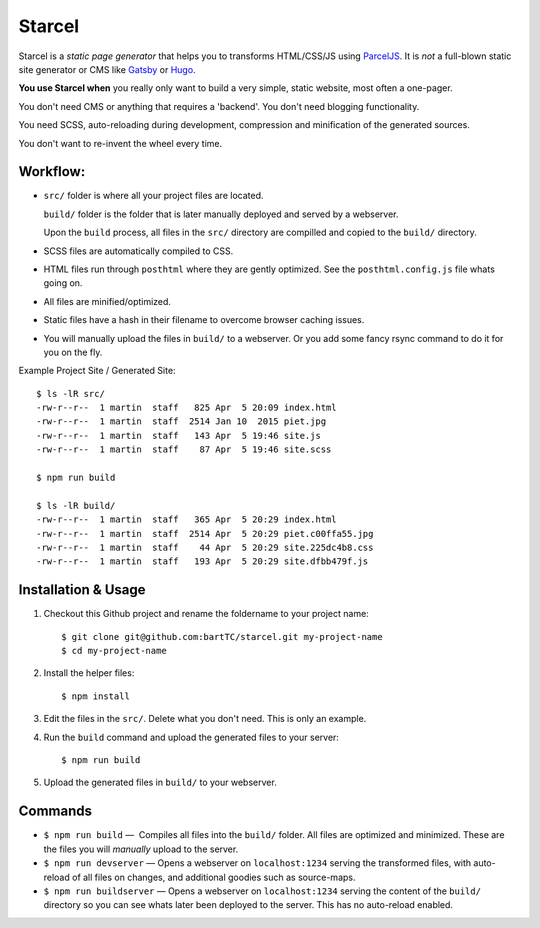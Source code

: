 =======
Starcel
=======

Starcel is a *static page generator* that helps you to transforms HTML/CSS/JS
using ParcelJS_. It is *not* a full-blown static site generator or CMS like
Gatsby_ or Hugo_.

**You use Starcel when** you really only want to build a very simple, static
website, most often a one-pager.

You don't need CMS or anything that requires a 'backend'. You don't need
blogging functionality.

You need SCSS, auto-reloading during development, compression and minification
of the generated sources.

You don't want to re-invent the wheel every time.

Workflow:
=========

- ``src/`` folder is where all your project files are located.

  ``build/`` folder is the folder that is later manually deployed and served by a
  webserver.

  Upon the ``build`` process, all files in the ``src/`` directory are compilled
  and copied to the ``build/`` directory.

- SCSS files are automatically compiled to CSS.

- HTML files run through ``posthtml`` where they are gently optimized. See the
  ``posthtml.config.js`` file whats going on.

- All files are minified/optimized.

- Static files have a hash in their filename to overcome browser caching issues.

- You will manually upload the files in ``build/`` to a webserver. Or you add
  some fancy rsync command to do it for you on the fly.

Example Project Site / Generated Site::

  $ ls -lR src/
  -rw-r--r--  1 martin  staff   825 Apr  5 20:09 index.html
  -rw-r--r--  1 martin  staff  2514 Jan 10  2015 piet.jpg
  -rw-r--r--  1 martin  staff   143 Apr  5 19:46 site.js
  -rw-r--r--  1 martin  staff    87 Apr  5 19:46 site.scss

  $ npm run build

  $ ls -lR build/
  -rw-r--r--  1 martin  staff   365 Apr  5 20:29 index.html
  -rw-r--r--  1 martin  staff  2514 Apr  5 20:29 piet.c00ffa55.jpg
  -rw-r--r--  1 martin  staff    44 Apr  5 20:29 site.225dc4b8.css
  -rw-r--r--  1 martin  staff   193 Apr  5 20:29 site.dfbb479f.js

Installation & Usage
====================

#) Checkout this Github project and rename the foldername to your project name::

    $ git clone git@github.com:bartTC/starcel.git my-project-name
    $ cd my-project-name

#) Install the helper files::

    $ npm install

#) Edit the files in the ``src/``. Delete what you don't need. This is only
   an example.

#) Run the ``build`` command and upload the generated files to your server::

    $ npm run build

#) Upload the generated files in ``build/`` to your webserver.

Commands
========

* ``$ npm run build`` —  Compiles all files into the ``build/`` folder. All
  files are   optimized and minimized. These are the files you will *manually*
  upload to the server.

* ``$ npm run devserver`` — Opens a webserver on ``localhost:1234``
  serving the transformed files, with auto-reload of all files on changes,
  and additional goodies such as source-maps.

* ``$ npm run buildserver`` — Opens a webserver on ``localhost:1234`` serving
  the content of the ``build/`` directory so you can see whats later been
  deployed to the server. This has no auto-reload enabled.


.. _ParcelJS: https://parceljs.org/
.. _Gatsby: https://www.gatsbyjs.org/
.. _Hugo: https://gohugo.io/
